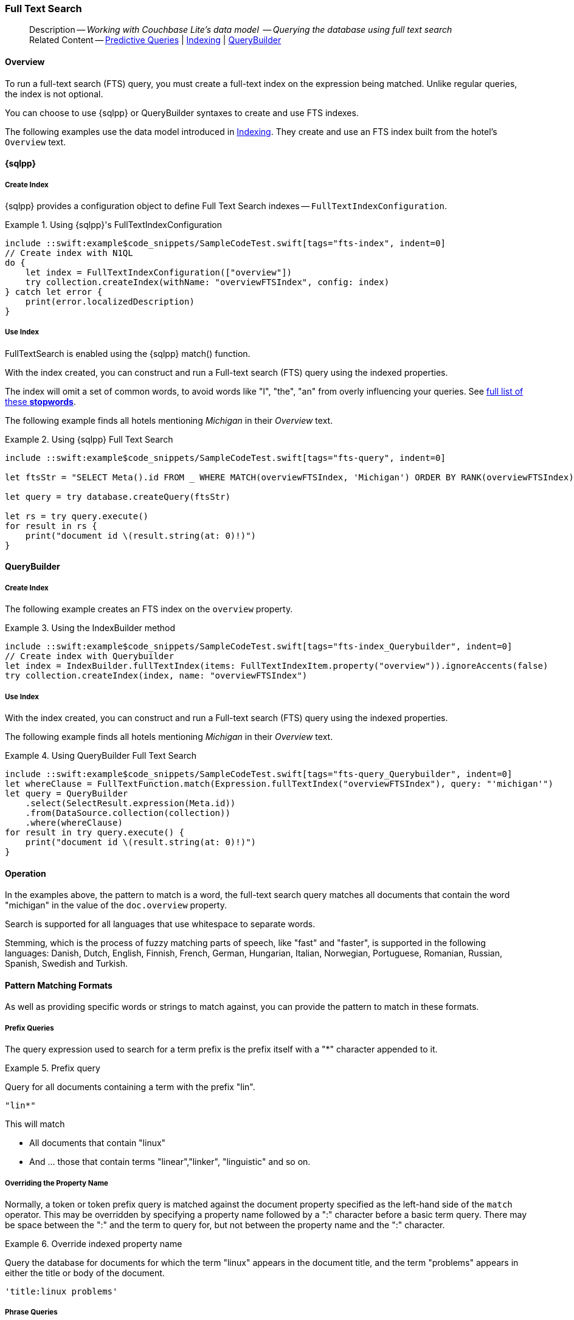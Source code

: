:docname: fts
:page-module: swift
:page-relative-src-path: fts.adoc
:page-origin-url: https://github.com/couchbase/docs-couchbase-lite.git
:page-origin-start-path:
:page-origin-refname: antora-assembler-simplification
:page-origin-reftype: branch
:page-origin-refhash: (worktree)
[#swift:fts:::]
=== Full Text Search
:page-aliases: learn/swift-fts.adoc
:page-role:
:description: Working with Couchbase Lite's data model  -- Querying the database using full text search



// BEGIN -- inclusion -- {module-partials}_define_module_attributes.adoc
//  Usage:  Here we define module specific attributes. It is invoked during the compilation of a page,
//          making all attributes available for use on the page.
//  UsedBy: ROOT:partial$_std_cbl_hdr.adoc

// BEGIN::module page attributes
//
// CBL-Swift Maintenance release number
//

// VECTOR SEARCH attributes
//




// BEGIN - Set attributes pointing to API references for this module

// API Reference Links
//
//




// Supporting Data Type Classes


// DATABASE CLASSES






// Begin -- DatabaseConfiguration
// End -- DatabaseConfiguration




// deprecated 2.8
//
// :url-api-method-database-compact: https://docs.couchbase.com/mobile/{major}.{minor}.{maintenance-ios}{empty}/couchbase-lite-swift/Classes/Database.html#/s:18CouchbaseLiteSwift8DatabaseC7compactyyKF[Database.compact()]








// links for documents pages






// QUERY RELATED CLASSES and METHODS

// Query class and methods

// Expression class and methods
// :url-api-references-query-classes: https://docs.couchbase.com/mobile/{major}.{minor}.{maintenance-ios}{empty}/couchbase-lite-swift/Classes/[Query Class index]



// ArrayFunction class and methods


// API Results Class and methods


// Function class and methods
//

// Where class and methods
//

// orderby class and methods
//

// GroupBy class and methods
//

// URLEndpointConfiguration




















// diag: Env+Module swift




// Replicator API




[Replicator.pendingDocumentIds()]



// Replicator Status



// :url-api-enum-replicator-status: https://docs.couchbase.com/mobile/{major}.{minor}.{maintenance-ios}{empty}/couchbase-lite-swift/Classes/Replicator/Status.html[Status struct]
// :url-api-enum-replicator-activity: https://docs.couchbase.com/mobile/{major}.{minor}.{maintenance-ios}{empty}/couchbase-lite-swift/Classes/Replicator/ActivityLevel.html[ActivityLevel enum]
// :url-api-enum-replicator-progress: https://docs.couchbase.com/mobile/{major}.{minor}.{maintenance-ios}{empty}/couchbase-lite-swift/Classes/Replicator/Progress.html[Progress struct]


// ReplicatorConfiguration API









// Begin Replicator Retry Config



// :url-api-prop-replicator-config-ServerCertificateVerificationMode: https://docs.couchbase.com/mobile/{major}.{minor}.{maintenance-ios}{empty}/couchbase-lite-swift/Structs/ReplicatorConfiguration.html#/s:18CouchbaseLiteSwift23ReplicatorConfigurationC33serverCertificateVerificationModeAA06ServerghI0Ovp[serverCertificateVerificationMode]

// :url-api-enum-replicator-config-ServerCertificateVerificationMode: https://docs.couchbase.com/mobile/{major}.{minor}.{maintenance-ios}{empty}/couchbase-lite-swift/Structs/ReplicatorConfiguration.html{Enums/ServerCertificateVerificationMode.html[serverCertificateVerificationMode enum]













// Metadata API



// BEGIN Logs and logging references







// END  Logs and logging references



// End define module specific attributes

// BEGIN::module page attributes
// :snippet-p2psync-ws: {snippets-p2psync-ws--swift}

// END::Local page attributes

// define abstract -- no include in root-commons content
// :param-abstract!:
// :param-related: xref:swift:querybuilder.adoc#lbl-predquery[Predictive Queries] | xref:swift:indexing.adoc[Indexing] | xref:swift:querybuilder.adoc[QueryBuilder]
// :topic-group: Queries
// include::ROOT:partial$_show_page_header_block.adoc[]

// Present common content
// Using Full-Text Search -- Working with Queries

// DO NOT EDIT
[abstract]
--
Description -- _{description}_ +
Related Content -- xref:swift:querybuilder.adoc#lbl-predquery[Predictive Queries] | xref:swift:indexing.adoc[Indexing] | xref:swift:querybuilder.adoc[QueryBuilder]
--
// DO NOT EDIT


[discrete#swift:fts:::overview]
==== Overview
To run a full-text search (FTS) query, you must create a full-text index on the expression being matched.
Unlike regular queries, the index is not optional.

You can choose to use {sqlpp} or QueryBuilder syntaxes to create and use FTS indexes.

The following examples use the data model introduced in xref:swift:indexing.adoc[Indexing].
They create and use an FTS index built from the hotel's `Overview` text.

[discrete#swift:fts:::sql]
==== {sqlpp}

[discrete#swift:fts:::create-index]
===== Create Index

{sqlpp} provides a configuration object to define Full Text Search indexes -- `FullTextIndexConfiguration`.

.Using {sqlpp}'s FullTextIndexConfiguration
[#ex-indexbuilder]
// BEGIN inclusion -- block -- block_tabbed_code_example.adoc
//
//  Allows for abstraction of the showing of snippet examples
//  which makes displaying tabbed snippets for platforms with
//  more than one native language to show -- Android (Kotlin and Java)
//
// Surrounds code in Example block
//
//  PARAMETERS:
//    param-tags comma-separated list of tags to include/exclude
//    param-leader text for opening para of an example block
//
//  USE:
//    :param_tags: query-access-json
//    include::partial$block_show_snippet.adoc[]
//    :param_tags!:
//

[#swift:fts:::ex-indexbuilder]
====


// Show Main Snippet
[source, swift]
----
include ::swift:example$code_snippets/SampleCodeTest.swift[tags="fts-index", indent=0]
// Create index with N1QL
do {
    let index = FullTextIndexConfiguration(["overview"])
    try collection.createIndex(withName: "overviewFTSIndex", config: index)
} catch let error {
    print(error.localizedDescription)
}
----




// close example block

====

// Tidy-up atttibutes created
// END -- block_show_snippet.doc

[discrete#swift:fts:::use-index]
===== Use Index

FullTextSearch is enabled using the {sqlpp} match() function.

With the index created, you can construct and run a Full-text search (FTS) query using the indexed properties.

The index will omit a set of common words, to avoid words like "I", "the", "an" from overly influencing your queries.
See https://github.com/couchbasedeps/sqlite3-unicodesn/blob/HEAD/stopwords_en.h[full list of these **stopwords**].

The following example finds all hotels mentioning _Michigan_ in their _Overview_ text.

.Using {sqlpp} Full Text Search
[#ex-indexbuilder]
// BEGIN inclusion -- block -- block_tabbed_code_example.adoc
//
//  Allows for abstraction of the showing of snippet examples
//  which makes displaying tabbed snippets for platforms with
//  more than one native language to show -- Android (Kotlin and Java)
//
// Surrounds code in Example block
//
//  PARAMETERS:
//    param-tags comma-separated list of tags to include/exclude
//    param-leader text for opening para of an example block
//
//  USE:
//    :param_tags: query-access-json
//    include::partial$block_show_snippet.adoc[]
//    :param_tags!:
//

[#swift:fts:::ex-indexbuilder]
====


// Show Main Snippet
[source, swift]
----
include ::swift:example$code_snippets/SampleCodeTest.swift[tags="fts-query", indent=0]

let ftsStr = "SELECT Meta().id FROM _ WHERE MATCH(overviewFTSIndex, 'Michigan') ORDER BY RANK(overviewFTSIndex)"

let query = try database.createQuery(ftsStr)

let rs = try query.execute()
for result in rs {
    print("document id \(result.string(at: 0)!)")
}

----




// close example block

====

// Tidy-up atttibutes created
// END -- block_show_snippet.doc

[discrete#swift:fts:::querybuilder]
==== QueryBuilder

[discrete#swift:fts:::create-index-2]
===== Create Index
The following example creates an FTS index on the `overview` property.

.Using the IndexBuilder method
[#ex-indexbuilder-queyrbuilder]
// BEGIN inclusion -- block -- block_tabbed_code_example.adoc
//
//  Allows for abstraction of the showing of snippet examples
//  which makes displaying tabbed snippets for platforms with
//  more than one native language to show -- Android (Kotlin and Java)
//
// Surrounds code in Example block
//
//  PARAMETERS:
//    param-tags comma-separated list of tags to include/exclude
//    param-leader text for opening para of an example block
//
//  USE:
//    :param_tags: query-access-json
//    include::partial$block_show_snippet.adoc[]
//    :param_tags!:
//

[#swift:fts:::ex-indexbuilder-queyrbuilder]
====


// Show Main Snippet
[source, swift]
----
include ::swift:example$code_snippets/SampleCodeTest.swift[tags="fts-index_Querybuilder", indent=0]
// Create index with Querybuilder
let index = IndexBuilder.fullTextIndex(items: FullTextIndexItem.property("overview")).ignoreAccents(false)
try collection.createIndex(index, name: "overviewFTSIndex")
----




// close example block

====

// Tidy-up atttibutes created
// END -- block_show_snippet.doc


[discrete#swift:fts:::use-index-2]
===== Use Index
With the index created, you can construct and run a Full-text search (FTS) query using the indexed properties.

The following example finds all hotels mentioning _Michigan_ in their _Overview_ text.

.Using QueryBuilder Full Text Search
[#ex-indexbuilder]
// BEGIN inclusion -- block -- block_tabbed_code_example.adoc
//
//  Allows for abstraction of the showing of snippet examples
//  which makes displaying tabbed snippets for platforms with
//  more than one native language to show -- Android (Kotlin and Java)
//
// Surrounds code in Example block
//
//  PARAMETERS:
//    param-tags comma-separated list of tags to include/exclude
//    param-leader text for opening para of an example block
//
//  USE:
//    :param_tags: query-access-json
//    include::partial$block_show_snippet.adoc[]
//    :param_tags!:
//

[#swift:fts:::ex-indexbuilder]
====


// Show Main Snippet
[source, swift]
----
include ::swift:example$code_snippets/SampleCodeTest.swift[tags="fts-query_Querybuilder", indent=0]
let whereClause = FullTextFunction.match(Expression.fullTextIndex("overviewFTSIndex"), query: "'michigan'")
let query = QueryBuilder
    .select(SelectResult.expression(Meta.id))
    .from(DataSource.collection(collection))
    .where(whereClause)
for result in try query.execute() {
    print("document id \(result.string(at: 0)!)")
}
----




// close example block

====

// Tidy-up atttibutes created
// END -- block_show_snippet.doc

// .Indexing multiple properties
// ====
// Multiple properties to index can be specified using the following method:

// [source, swift]
// ----
// IndexBuilder.FullTextIndex(params FullTextIndexItem[] items)
// ----
// ====

// == Constructing a Query

// FullTextSearch is enabled using the {sqlpp} match() function.
// With the index created, you can construct and run a Full-text search (FTS) query on the indexed properties.


// .Using the build index
// [#ex-use-build-index]
// :param-tags: fts-query_Querybuilder
// include::ROOT:partial$block_tabbed_code_example.adoc[]
// :param-tags!:


[discrete#swift:fts:::operation]
==== Operation

In the examples above, the pattern to match is a word, the full-text search query matches all documents that contain the word "michigan" in the value of the `doc.overview` property.

Search is supported for all languages that use whitespace to separate words.

Stemming, which is the process of fuzzy matching parts of speech, like "fast" and "faster", is supported in the following languages: Danish, Dutch, English, Finnish, French, German, Hungarian, Italian, Norwegian, Portuguese, Romanian, Russian, Spanish, Swedish and Turkish.


[discrete#swift:fts:::pattern-matching-formats]
==== Pattern Matching Formats


As well as providing specific words or strings to match against, you can provide the pattern to match in these formats.

[discrete#swift:fts:::prefix-queries]
===== Prefix Queries

The query expression used to search for a term prefix is the prefix itself with a "*" character appended to it.

.Prefix query
====
Query for all documents containing a term with the prefix "lin".
....
"lin*"
....

This will match

* All documents that contain "linux"
* And ... those that contain terms "linear","linker", "linguistic" and so on.
====

[discrete#swift:fts:::overriding-the-property-name]
===== Overriding the Property Name

Normally, a token or token prefix query is matched against the document property specified as the left-hand side of the `match` operator.
This may be overridden by specifying a property name followed by a ":" character before a basic term query.
There may be space between the ":" and the term to query for, but not between the property name and the ":" character.

.Override indexed property name
====
Query the database for documents for which the term "linux" appears in the document title, and the term "problems" appears in either the title or body of the document.
....
'title:linux problems'
....
====


[discrete#swift:fts:::phrase-queries]
===== Phrase Queries

A _phrase query_ is one that retrieves all documents containing a nominated set of terms or term prefixes in a specified order with no intervening tokens.

Phrase queries are specified by enclosing a space separated sequence of terms or term prefixes in double quotes (").

.Phrase query
====
Query for all documents that contain the phrase "linux applications".
....
"linux applications"
....
====

[discrete#swift:fts:::near-queries]
===== NEAR Queries
A NEAR query is a query that returns documents that contain a two or more nominated terms or phrases within a specified proximity of each other (by default with 10 or less intervening terms).
A NEAR query is specified by putting the keyword "NEAR" between two phrase, token or token prefix queries.
To specify a proximity other than the default, an operator of the form "NEAR/" may be used, where is the maximum number of intervening terms allowed.

.Near query
====
Search for a document that contains the phrase "replication" and the term "database" with not more than 2 terms separating the two.
....
"database NEAR/2 replication"
....
====

[discrete#swift:fts:::and-or-not-query-operators]
===== AND, OR & NOT Query Operators::
The enhanced query syntax supports the AND, OR and NOT binary set operators.
Each of the two operands to an operator may be a basic FTS query, or the result of another AND, OR or NOT set operation.
Operators must be entered using capital letters.
Otherwise, they are interpreted as basic term queries instead of set operators.

.Using And, Or and Not
====
Return the set of documents that contain the term "couchbase", and the term "database".
....
"couchbase AND database"
....

====

[discrete#swift:fts:::operator-precedence]
===== Operator Precedence
When using the enhanced query syntax, parenthesis may be used to specify the precedence of the various operators.

.Operator precedence
====
Query for the set of documents that contains the term "linux", and at least one of the phrases "couchbase database" and "sqlite library".
....
'("couchbase database" OR "sqlite library") AND "linux"'
....
====

[discrete#swift:fts:::ordering-results]
==== Ordering Results

It's very common to sort full-text results in descending order of relevance.
This can be a very difficult heuristic to define, but Couchbase Lite comes with a ranking function you can use.

In the `OrderBy` array, use a string of the form `Rank(X)`, where `X` is the property or expression being searched, to represent the ranking of the result.


// :param-add3-title: {empty}
// :param-reference: reference-p2psync


[discrete#swift:fts:::related-content]
==== Related Content
++++
<div class="card-row three-column-row">
++++

[.column]
===== {empty}
.How to . . .
* xref:swift:querybuilder.adoc[QueryBuilder]
* xref:swift:query-n1ql-mobile.adoc[{sqlpp} for Mobile]
* xref:swift:query-live.adoc[Live Queries]
* xref:swift:fts.adoc[Full Text Search]


.

[discrete.colum#swift:fts:::-2n]
===== {empty}
.Learn more . . .
* xref:swift:query-n1ql-mobile-querybuilder-diffs.adoc[{sqlpp} Mobile - Querybuilder  Differences]
* xref:swift:query-n1ql-mobile-server-diffs.adoc[{sqlpp} Mobile - {sqlpp} Server Differences]
* xref:swift:query-resultsets.adoc[Query Resultsets]
* xref:swift:query-troubleshooting.adoc[Query Troubleshooting]
* xref:swift:query-live.adoc[Live Queries]

* xref:swift:database.adoc[Databases]
* xref:swift:document.adoc[Documents]
* xref:swift:blob.adoc[Blobs]

.


[.column]
// [.content]
[discrete#swift:fts:::-3]
===== {empty}
.Dive Deeper . . .
//* Community
https://forums.couchbase.com/c/mobile/14[Mobile Forum] |
https://blog.couchbase.com/[Blog] |
https://docs.couchbase.com/tutorials/[Tutorials]


.



++++
</div>
++++

// Include common footer block -- this is now part of
// Common Content component for this page
// include::ROOT:partial$block-related-content-query.adoc[]


